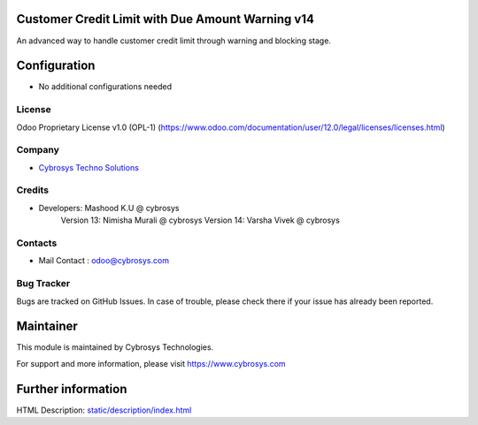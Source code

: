 Customer Credit Limit with Due Amount Warning  v14
==================================================
An advanced way to handle customer credit limit through warning and blocking stage.

Configuration
=============
* No additional configurations needed

License
-------
Odoo Proprietary License v1.0 (OPL-1)
(https://www.odoo.com/documentation/user/12.0/legal/licenses/licenses.html)

Company
-------
* `Cybrosys Techno Solutions <https://cybrosys.com/>`__

Credits
-------
* Developers: 	Mashood K.U @ cybrosys
    		Version 13: Nimisha Murali @ cybrosys
    		Version 14: Varsha Vivek @ cybrosys

Contacts
--------
* Mail Contact : odoo@cybrosys.com

Bug Tracker
-----------
Bugs are tracked on GitHub Issues. In case of trouble, please check there if your issue has already been reported.

Maintainer
==========
This module is maintained by Cybrosys Technologies.

For support and more information, please visit https://www.cybrosys.com

Further information
===================
HTML Description: `<static/description/index.html>`__

